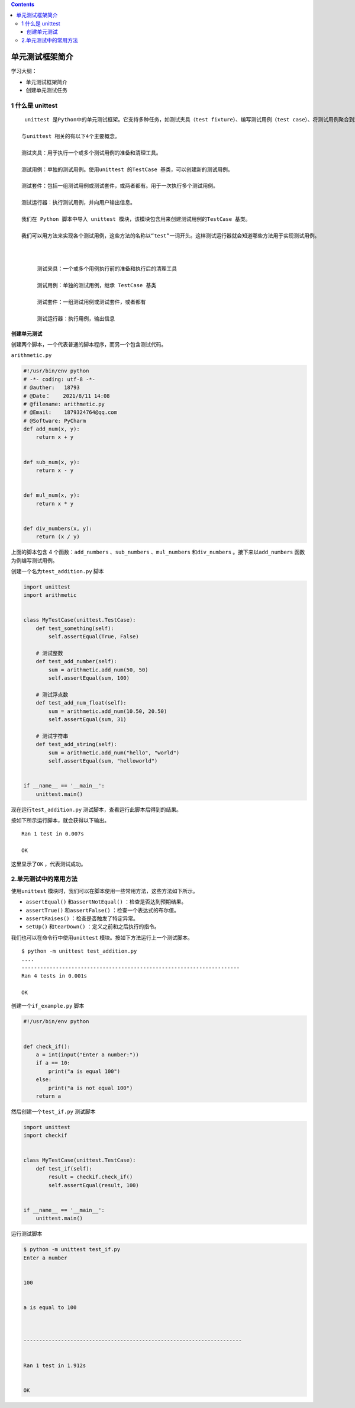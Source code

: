 .. contents::
   :depth: 3
..

单元测试框架简介
================

学习大纲：

-  单元测试框架简介

-  创建单元测试任务

1 什么是 unittest
-----------------

::

    unittest 是Python中的单元测试框架。它支持多种任务，如测试夹具（test fixture）、编写测试用例（test case）、将测试用例聚合到测试套件中，以及运行测试等。

   与unittest 相关的有以下4个主要概念。

   测试夹具：用于执行一个或多个测试用例的准备和清理工具。

   测试用例：单独的测试用例。使用unittest 的TestCase 基类，可以创建新的测试用例。

   测试套件：包括一组测试用例或测试套件，或两者都有。用于一次执行多个测试用例。

   测试运行器：执行测试用例，并向用户输出信息。

   我们在 Python 脚本中导入 unittest 模块，该模块包含用来创建测试用例的TestCase 基类。

   我们可以用方法来实现各个测试用例，这些方法的名称以“test”一词开头。这样测试运行器就会知道哪些方法用于实现测试用例。



        测试夹具：一个或多个用例执行前的准备和执行后的清理工具

        测试用例：单独的测试用例，继承 TestCase 基类

        测试套件：一组测试用例或测试套件，或者都有

        测试运行器：执行用例，输出信息

创建单元测试
~~~~~~~~~~~~

创建两个脚本，一个代表普通的脚本程序，而另一个包含测试代码。

``arithmetic.py``

.. code:: python

   #!/usr/bin/env python
   # -*- coding: utf-8 -*-
   # @auther:   18793
   # @Date：    2021/8/11 14:08
   # @filename: arithmetic.py
   # @Email:    1879324764@qq.com
   # @Software: PyCharm
   def add_num(x, y):
       return x + y


   def sub_num(x, y):
       return x - y


   def mul_num(x, y):
       return x * y


   def div_numbers(x, y):
       return (x / y)

上面的脚本包含 4 个函数：\ ``add_numbers`` 、\ ``sub_numbers``
、\ ``mul_numbers`` 和\ ``div_numbers`` 。接下来以\ ``add_numbers``
函数为例编写测试用例。

创建一个名为\ ``test_addition.py`` 脚本

.. code:: python

   import unittest
   import arithmetic


   class MyTestCase(unittest.TestCase):
       def test_something(self):
           self.assertEqual(True, False)

       # 测试整数
       def test_add_number(self):
           sum = arithmetic.add_num(50, 50)
           self.assertEqual(sum, 100)

       # 测试浮点数
       def test_add_num_float(self):
           sum = arithmetic.add_num(10.50, 20.50)
           self.assertEqual(sum, 31)

       # 测试字符串
       def test_add_string(self):
           sum = arithmetic.add_num("hello", "world")
           self.assertEqual(sum, "helloworld")


   if __name__ == '__main__':
       unittest.main()

现在运行\ ``test_addition.py`` 测试脚本，查看运行此脚本后得到的结果。

按如下所示运行脚本，就会获得以下输出。

::

   Ran 1 test in 0.007s

   OK

这里显示了\ ``OK`` ，代表测试成功。

2.单元测试中的常用方法
----------------------

使用\ ``unittest``
模块时，我们可以在脚本使用一些常用方法，这些方法如下所示。

-  ``assertEqual()`` 和\ ``assertNotEqual()`` ：检查是否达到预期结果。
-  ``assertTrue()`` 和\ ``assertFalse()`` ：检查一个表达式的布尔值。
-  ``assertRaises()`` ：检查是否触发了特定异常。
-  ``setUp()`` 和\ ``tearDown()`` ：定义之前和之后执行的指令。

我们也可以在命令行中使用\ ``unittest``
模块。按如下方法运行上一个测试脚本。

::

   $ python -m unittest test_addition.py
   ....
   ----------------------------------------------------------------------
   Ran 4 tests in 0.001s

   OK

创建一个\ ``if_example.py`` 脚本

.. code:: python

   #!/usr/bin/env python


   def check_if():
       a = int(input("Enter a number:"))
       if a == 10:
           print("a is equal 100")
       else:
           print("a is not equal 100")
       return a

然后创建一个\ ``test_if.py`` 测试脚本

.. code:: python

   import unittest
   import checkif


   class MyTestCase(unittest.TestCase):
       def test_if(self):
           result = checkif.check_if()
           self.assertEqual(result, 100)


   if __name__ == '__main__':
       unittest.main()

运行测试脚本

.. code:: shell

   $ python -m unittest test_if.py
   Enter a number


   100


   a is equal to 100



   ----------------------------------------------------------------------


   Ran 1 test in 1.912s


   OK

